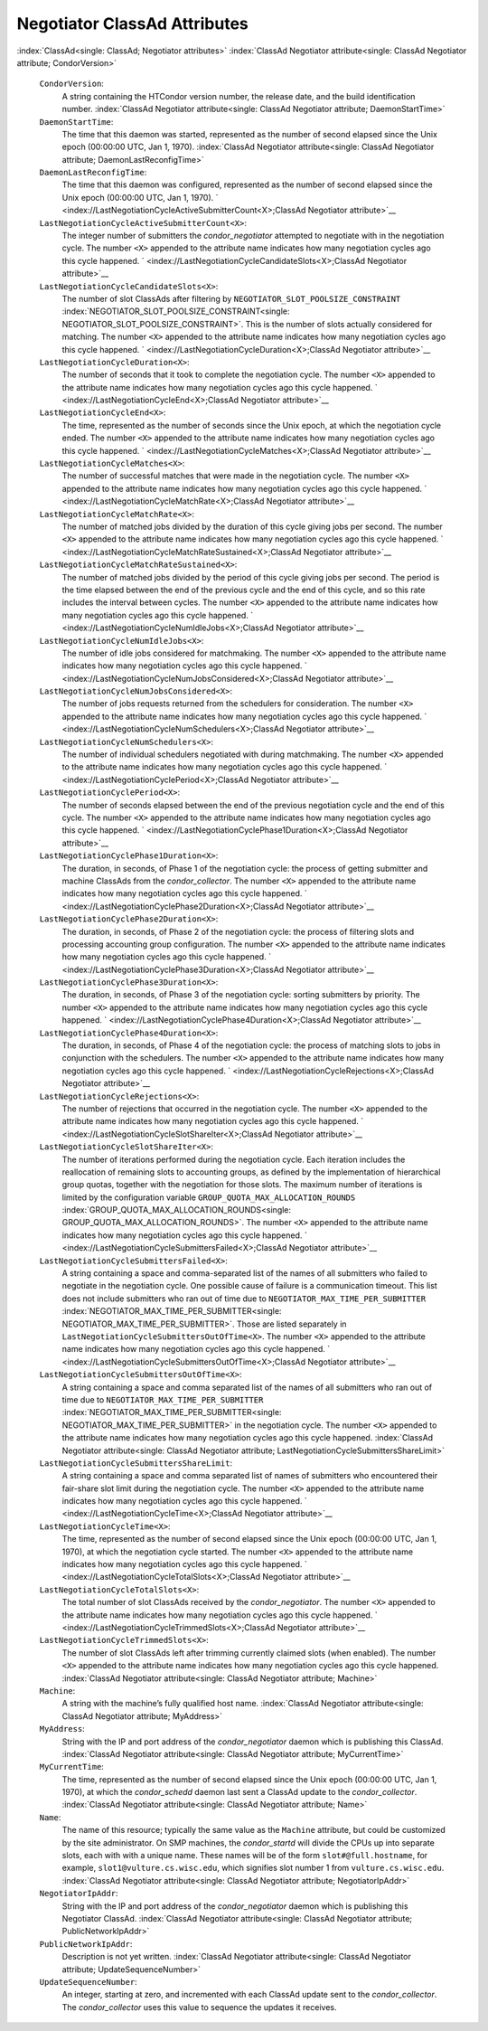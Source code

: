       

Negotiator ClassAd Attributes
=============================

:index:`ClassAd<single: ClassAd; Negotiator attributes>`
:index:`ClassAd Negotiator attribute<single: ClassAd Negotiator attribute; CondorVersion>`

 ``CondorVersion``:
    A string containing the HTCondor version number, the release date,
    and the build identification number.
    :index:`ClassAd Negotiator attribute<single: ClassAd Negotiator attribute; DaemonStartTime>`
 ``DaemonStartTime``:
    The time that this daemon was started, represented as the number of
    second elapsed since the Unix epoch (00:00:00 UTC, Jan 1, 1970).
    :index:`ClassAd Negotiator attribute<single: ClassAd Negotiator attribute; DaemonLastReconfigTime>`
 ``DaemonLastReconfigTime``:
    The time that this daemon was configured, represented as the number
    of second elapsed since the Unix epoch (00:00:00 UTC, Jan 1, 1970).
    ` <index://LastNegotiationCycleActiveSubmitterCount<X>;ClassAd Negotiator attribute>`__
 ``LastNegotiationCycleActiveSubmitterCount<X>``:
    The integer number of submitters the *condor\_negotiator* attempted
    to negotiate with in the negotiation cycle. The number ``<X>``
    appended to the attribute name indicates how many negotiation cycles
    ago this cycle happened.
    ` <index://LastNegotiationCycleCandidateSlots<X>;ClassAd Negotiator attribute>`__
 ``LastNegotiationCycleCandidateSlots<X>``:
    The number of slot ClassAds after filtering by
    ``NEGOTIATOR_SLOT_POOLSIZE_CONSTRAINT``
    :index:`NEGOTIATOR_SLOT_POOLSIZE_CONSTRAINT<single: NEGOTIATOR_SLOT_POOLSIZE_CONSTRAINT>`. This is the
    number of slots actually considered for matching. The number ``<X>``
    appended to the attribute name indicates how many negotiation cycles
    ago this cycle happened.
    ` <index://LastNegotiationCycleDuration<X>;ClassAd Negotiator attribute>`__
 ``LastNegotiationCycleDuration<X>``:
    The number of seconds that it took to complete the negotiation
    cycle. The number ``<X>`` appended to the attribute name indicates
    how many negotiation cycles ago this cycle happened.
    ` <index://LastNegotiationCycleEnd<X>;ClassAd Negotiator attribute>`__
 ``LastNegotiationCycleEnd<X>``:
    The time, represented as the number of seconds since the Unix epoch,
    at which the negotiation cycle ended. The number ``<X>`` appended to
    the attribute name indicates how many negotiation cycles ago this
    cycle happened.
    ` <index://LastNegotiationCycleMatches<X>;ClassAd Negotiator attribute>`__
 ``LastNegotiationCycleMatches<X>``:
    The number of successful matches that were made in the negotiation
    cycle. The number ``<X>`` appended to the attribute name indicates
    how many negotiation cycles ago this cycle happened.
    ` <index://LastNegotiationCycleMatchRate<X>;ClassAd Negotiator attribute>`__
 ``LastNegotiationCycleMatchRate<X>``:
    The number of matched jobs divided by the duration of this cycle
    giving jobs per second. The number ``<X>`` appended to the attribute
    name indicates how many negotiation cycles ago this cycle happened.
    ` <index://LastNegotiationCycleMatchRateSustained<X>;ClassAd Negotiator attribute>`__
 ``LastNegotiationCycleMatchRateSustained<X>``:
    The number of matched jobs divided by the period of this cycle
    giving jobs per second. The period is the time elapsed between the
    end of the previous cycle and the end of this cycle, and so this
    rate includes the interval between cycles. The number ``<X>``
    appended to the attribute name indicates how many negotiation cycles
    ago this cycle happened.
    ` <index://LastNegotiationCycleNumIdleJobs<X>;ClassAd Negotiator attribute>`__
 ``LastNegotiationCycleNumIdleJobs<X>``:
    The number of idle jobs considered for matchmaking. The number
    ``<X>`` appended to the attribute name indicates how many
    negotiation cycles ago this cycle happened.
    ` <index://LastNegotiationCycleNumJobsConsidered<X>;ClassAd Negotiator attribute>`__
 ``LastNegotiationCycleNumJobsConsidered<X>``:
    The number of jobs requests returned from the schedulers for
    consideration. The number ``<X>`` appended to the attribute name
    indicates how many negotiation cycles ago this cycle happened.
    ` <index://LastNegotiationCycleNumSchedulers<X>;ClassAd Negotiator attribute>`__
 ``LastNegotiationCycleNumSchedulers<X>``:
    The number of individual schedulers negotiated with during
    matchmaking. The number ``<X>`` appended to the attribute name
    indicates how many negotiation cycles ago this cycle happened.
    ` <index://LastNegotiationCyclePeriod<X>;ClassAd Negotiator attribute>`__
 ``LastNegotiationCyclePeriod<X>``:
    The number of seconds elapsed between the end of the previous
    negotiation cycle and the end of this cycle. The number ``<X>``
    appended to the attribute name indicates how many negotiation cycles
    ago this cycle happened.
    ` <index://LastNegotiationCyclePhase1Duration<X>;ClassAd Negotiator attribute>`__
 ``LastNegotiationCyclePhase1Duration<X>``:
    The duration, in seconds, of Phase 1 of the negotiation cycle: the
    process of getting submitter and machine ClassAds from the
    *condor\_collector*. The number ``<X>`` appended to the attribute
    name indicates how many negotiation cycles ago this cycle happened.
    ` <index://LastNegotiationCyclePhase2Duration<X>;ClassAd Negotiator attribute>`__
 ``LastNegotiationCyclePhase2Duration<X>``:
    The duration, in seconds, of Phase 2 of the negotiation cycle: the
    process of filtering slots and processing accounting group
    configuration. The number ``<X>`` appended to the attribute name
    indicates how many negotiation cycles ago this cycle happened.
    ` <index://LastNegotiationCyclePhase3Duration<X>;ClassAd Negotiator attribute>`__
 ``LastNegotiationCyclePhase3Duration<X>``:
    The duration, in seconds, of Phase 3 of the negotiation cycle:
    sorting submitters by priority. The number ``<X>`` appended to the
    attribute name indicates how many negotiation cycles ago this cycle
    happened.
    ` <index://LastNegotiationCyclePhase4Duration<X>;ClassAd Negotiator attribute>`__
 ``LastNegotiationCyclePhase4Duration<X>``:
    The duration, in seconds, of Phase 4 of the negotiation cycle: the
    process of matching slots to jobs in conjunction with the
    schedulers. The number ``<X>`` appended to the attribute name
    indicates how many negotiation cycles ago this cycle happened.
    ` <index://LastNegotiationCycleRejections<X>;ClassAd Negotiator attribute>`__
 ``LastNegotiationCycleRejections<X>``:
    The number of rejections that occurred in the negotiation cycle. The
    number ``<X>`` appended to the attribute name indicates how many
    negotiation cycles ago this cycle happened.
    ` <index://LastNegotiationCycleSlotShareIter<X>;ClassAd Negotiator attribute>`__
 ``LastNegotiationCycleSlotShareIter<X>``:
    The number of iterations performed during the negotiation cycle.
    Each iteration includes the reallocation of remaining slots to
    accounting groups, as defined by the implementation of hierarchical
    group quotas, together with the negotiation for those slots. The
    maximum number of iterations is limited by the configuration
    variable ``GROUP_QUOTA_MAX_ALLOCATION_ROUNDS``
    :index:`GROUP_QUOTA_MAX_ALLOCATION_ROUNDS<single: GROUP_QUOTA_MAX_ALLOCATION_ROUNDS>`. The number ``<X>``
    appended to the attribute name indicates how many negotiation cycles
    ago this cycle happened.
    ` <index://LastNegotiationCycleSubmittersFailed<X>;ClassAd Negotiator attribute>`__
 ``LastNegotiationCycleSubmittersFailed<X>``:
    A string containing a space and comma-separated list of the names of
    all submitters who failed to negotiate in the negotiation cycle. One
    possible cause of failure is a communication timeout. This list does
    not include submitters who ran out of time due to
    ``NEGOTIATOR_MAX_TIME_PER_SUBMITTER``
    :index:`NEGOTIATOR_MAX_TIME_PER_SUBMITTER<single: NEGOTIATOR_MAX_TIME_PER_SUBMITTER>`. Those are listed
    separately in ``LastNegotiationCycleSubmittersOutOfTime<X>``. The
    number ``<X>`` appended to the attribute name indicates how many
    negotiation cycles ago this cycle happened.
    ` <index://LastNegotiationCycleSubmittersOutOfTime<X>;ClassAd Negotiator attribute>`__
 ``LastNegotiationCycleSubmittersOutOfTime<X>``:
    A string containing a space and comma separated list of the names of
    all submitters who ran out of time due to
    ``NEGOTIATOR_MAX_TIME_PER_SUBMITTER``
    :index:`NEGOTIATOR_MAX_TIME_PER_SUBMITTER<single: NEGOTIATOR_MAX_TIME_PER_SUBMITTER>` in the negotiation
    cycle. The number ``<X>`` appended to the attribute name indicates
    how many negotiation cycles ago this cycle happened.
    :index:`ClassAd Negotiator attribute<single: ClassAd Negotiator attribute; LastNegotiationCycleSubmittersShareLimit>`
 ``LastNegotiationCycleSubmittersShareLimit``:
    A string containing a space and comma separated list of names of
    submitters who encountered their fair-share slot limit during the
    negotiation cycle. The number ``<X>`` appended to the attribute name
    indicates how many negotiation cycles ago this cycle happened.
    ` <index://LastNegotiationCycleTime<X>;ClassAd Negotiator attribute>`__
 ``LastNegotiationCycleTime<X>``:
    The time, represented as the number of second elapsed since the Unix
    epoch (00:00:00 UTC, Jan 1, 1970), at which the negotiation cycle
    started. The number ``<X>`` appended to the attribute name indicates
    how many negotiation cycles ago this cycle happened.
    ` <index://LastNegotiationCycleTotalSlots<X>;ClassAd Negotiator attribute>`__
 ``LastNegotiationCycleTotalSlots<X>``:
    The total number of slot ClassAds received by the
    *condor\_negotiator*. The number ``<X>`` appended to the attribute
    name indicates how many negotiation cycles ago this cycle happened.
    ` <index://LastNegotiationCycleTrimmedSlots<X>;ClassAd Negotiator attribute>`__
 ``LastNegotiationCycleTrimmedSlots<X>``:
    The number of slot ClassAds left after trimming currently claimed
    slots (when enabled). The number ``<X>`` appended to the attribute
    name indicates how many negotiation cycles ago this cycle happened.
    :index:`ClassAd Negotiator attribute<single: ClassAd Negotiator attribute; Machine>`
 ``Machine``:
    A string with the machine’s fully qualified host name.
    :index:`ClassAd Negotiator attribute<single: ClassAd Negotiator attribute; MyAddress>`
 ``MyAddress``:
    String with the IP and port address of the *condor\_negotiator*
    daemon which is publishing this ClassAd.
    :index:`ClassAd Negotiator attribute<single: ClassAd Negotiator attribute; MyCurrentTime>`
 ``MyCurrentTime``:
    The time, represented as the number of second elapsed since the Unix
    epoch (00:00:00 UTC, Jan 1, 1970), at which the *condor\_schedd*
    daemon last sent a ClassAd update to the *condor\_collector*.
    :index:`ClassAd Negotiator attribute<single: ClassAd Negotiator attribute; Name>`
 ``Name``:
    The name of this resource; typically the same value as the
    ``Machine`` attribute, but could be customized by the site
    administrator. On SMP machines, the *condor\_startd* will divide the
    CPUs up into separate slots, each with with a unique name. These
    names will be of the form ``slot#@full.hostname``, for example,
    ``slot1@vulture.cs.wisc.edu``, which signifies slot number 1 from
    ``vulture.cs.wisc.edu``.
    :index:`ClassAd Negotiator attribute<single: ClassAd Negotiator attribute; NegotiatorIpAddr>`
 ``NegotiatorIpAddr``:
    String with the IP and port address of the *condor\_negotiator*
    daemon which is publishing this Negotiator ClassAd.
    :index:`ClassAd Negotiator attribute<single: ClassAd Negotiator attribute; PublicNetworkIpAddr>`
 ``PublicNetworkIpAddr``:
    Description is not yet written.
    :index:`ClassAd Negotiator attribute<single: ClassAd Negotiator attribute; UpdateSequenceNumber>`
 ``UpdateSequenceNumber``:
    An integer, starting at zero, and incremented with each ClassAd
    update sent to the *condor\_collector*. The *condor\_collector* uses
    this value to sequence the updates it receives.

      
